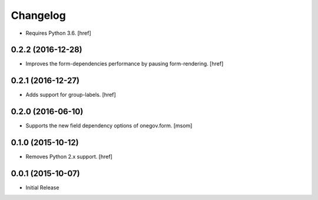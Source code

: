 Changelog
---------

- Requires Python 3.6.
  [href]

0.2.2 (2016-12-28)
~~~~~~~~~~~~~~~~~~~

- Improves the form-dependencies performance by pausing form-rendering.
  [href]

0.2.1 (2016-12-27)
~~~~~~~~~~~~~~~~~~~ 

- Adds support for group-labels.
  [href]

0.2.0 (2016-06-10)
~~~~~~~~~~~~~~~~~~~

- Supports the new field dependency options of onegov.form.
  [msom]

0.1.0 (2015-10-12)
~~~~~~~~~~~~~~~~~~~

- Removes Python 2.x support.
  [href]

0.0.1 (2015-10-07)
~~~~~~~~~~~~~~~~~~~

- Initial Release
